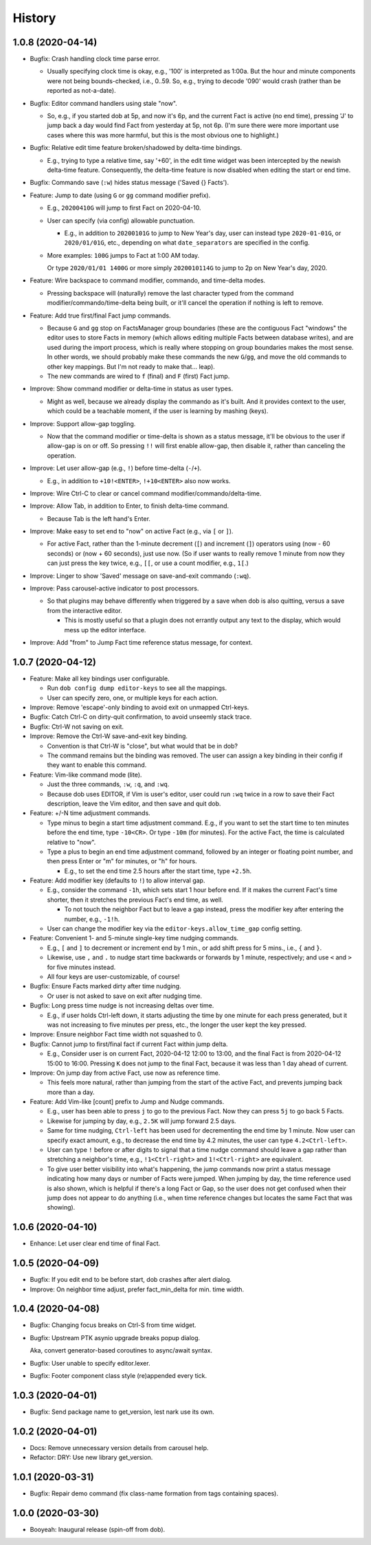 #######
History
#######

.. |dob| replace:: ``dob``
.. _dob: https://github.com/hotoffthehamster/dob

.. |dob-prompt| replace:: ``dob-prompt``
.. _dob-prompt: https://github.com/hotoffthehamster/dob-prompt

.. |dob-viewer| replace:: ``dob-viewer``
.. _dob-viewer: https://github.com/hotoffthehamster/dob-viewer

.. :changelog:

1.0.8 (2020-04-14)
==================

- Bugfix: Crash handling clock time parse error.

  - Usually specifying clock time is okay, e.g., '100' is interpreted
    as 1:00a. But the hour and minute components were not being
    bounds-checked, i.e., 0..59. So, e.g., trying to decode '090'
    would crash (rather than be reported as not-a-date).

- Bugfix: Editor command handlers using stale "now".

  - So, e.g., if you started dob at 5p, and now it's 6p, and the current
    Fact is active (no end time), pressing 'J' to jump back a day would
    find Fact from yesterday at 5p, not 6p. (I'm sure there were more
    important use cases where this was more harmful, but this is the
    most obvious one to highlight.)

- Bugfix: Relative edit time feature broken/shadowed by delta-time bindings.

  - E.g., trying to type a relative time, say '+60', in the edit time widget
    was been intercepted by the newish delta-time feature. Consequently, the
    delta-time feature is now disabled when editing the start or end time.

- Bugfix: Commando save (``:w``) hides status message ('Saved {} Facts').

- Feature: Jump to date (using ``G`` or ``gg`` command modifier prefix).

  - E.g., ``20200410G`` will jump to first Fact on 2020-04-10.

  - User can specify (via config) allowable punctuation.

    - E.g., in addition to ``20200101G`` to jump to New Year's day, user
      can instead type ``2020-01-01G``, or ``2020/01/01G``, etc., depending
      on what ``date_separators`` are specified in the config.

  - More examples: ``100G`` jumps to Fact at 1:00 AM today.

    Or type ``2020/01/01 1400G`` or more simply ``2020010114G``
    to jump to 2p on New Year's day, 2020.

- Feature: Wire backspace to command modifier, commando, and time-delta modes.

  - Pressing backspace will (naturally) remove the last character typed
    from the command modifier/commando/time-delta being built, or it'll
    cancel the operation if nothing is left to remove.

- Feature: Add true first/final Fact jump commands.

  - Because ``G`` and ``gg`` stop on FactsManager group boundaries
    (these are the contiguous Fact "windows" the editor uses to
    store Facts in memory (which allows editing multiple Facts
    between database writes), and are used during the import process,
    which is really where stopping on group boundaries makes the most
    sense. In other words, we should probably make these commands the
    new ``G``/``gg``, and move the old commands to other key mappings.
    But I'm not ready to make that... leap).

  - The new commands are wired to ``f`` (final) and ``F`` (first) Fact jump.

- Improve: Show command modifier or delta-time in status as user types.

  - Might as well, because we already display the commando as it's built.
    And it provides context to the user, which could be a teachable moment,
    if the user is learning by mashing (keys).

- Improve: Support allow-gap toggling.

  - Now that the command modifier or time-delta is shown as a status
    message, it'll be obvious to the user if allow-gap is on or off.
    So pressing ``!!`` will first enable allow-gap, then disable it,
    rather than canceling the operation.

- Improve: Let user allow-gap (e.g., ``!``) before time-delta (``-``/``+``).

  - E.g., in addition to ``+10!<ENTER>``, ``!+10<ENTER>`` also now works.

- Improve: Wire Ctrl-C to clear or cancel command modifier/commando/delta-time.

- Improve: Allow Tab, in addition to Enter, to finish delta-time command.

  - Because Tab is the left hand's Enter.

- Improve: Make easy to set end to "now" on active Fact (e.g., via ``[`` or ``]``).

  - For active Fact, rather than the 1-minute decrement (``[``) and increment
    (``]``) operators using (now - 60 seconds) or (now + 60 seconds), just use
    now. (So if user wants to really remove 1 minute from now they can just
    press the key twice, e.g., ``[[``, or use a count modifier, e.g., ``1[``.)

- Improve: Linger to show 'Saved' message on save-and-exit commando (``:wq``).

- Improve: Pass carousel-active indicator to post processors.

  - So that plugins may behave differently when triggered by a save when dob
    is also quitting, versus a save from the interactive editor.

    - This is mostly useful so that a plugin does not errantly output any
      text to the display, which would mess up the editor interface.

- Improve: Add "from" to Jump Fact time reference status message, for context.

1.0.7 (2020-04-12)
==================

- Feature: Make all key bindings user configurable.

  - Run ``dob config dump editor-keys`` to see all the mappings.

  - User can specify zero, one, or multiple keys for each action.

- Improve: Remove 'escape'-only binding to avoid exit on unmapped Ctrl-keys.

- Bugfix: Catch Ctrl-C on dirty-quit confirmation, to avoid unseemly stack trace.

- Bugfix: Ctrl-W not saving on exit.

- Improve: Remove the Ctrl-W save-and-exit key binding.

  - Convention is that Ctrl-W is "close", but what would that be in dob?

  - The command remains but the binding was removed. The user can assign
    a key binding in their config if they want to enable this command.

- Feature: Vim-like command mode (lite).

  - Just the three commands, ``:w``, ``:q``, and ``:wq``.

  - Because dob uses EDITOR, if Vim is user's editor, user could
    run ``:wq`` twice in a row to save their Fact description, leave
    the Vim editor, and then save and quit dob.

- Feature: +/-N time adjustment commands.

  - Type minus to begin a start time adjustment command. E.g., if you
    want to set the start time to ten minutes before the end time, type
    ``-10<CR>``. Or type ``-10m`` (for minutes). For the active Fact, the
    time is calculated relative to "now".

  - Type a plus to begin an end time adjustment command, followed by
    an integer or floating point number, and then press Enter or "m"
    for minutes, or "h" for hours.

    - E.g., to set the end time 2.5 hours after the start time, type ``+2.5h``.

- Feature: Add modifier key (defaults to ``!``) to allow interval gap.

  - E.g., consider the  command ``-1h``, which sets start 1 hour before end.
    If it makes the current Fact's time shorter, then it stretches the
    previous Fact's end time, as well.

    - To not touch the neighbor Fact but to leave a gap instead,
      press the modifier key after entering the number, e.g., ``-1!h``.

  - User can change the modifier key via the ``editor-keys.allow_time_gap``
    config setting.

- Feature: Convenient 1- and 5-minute single-key time nudging commands.

  - E.g., ``[`` and ``]`` to decrement or increment end by 1 min., or
    add shift press for 5 mins., i.e., ``{`` and ``}``.

  - Likewise, use ``,`` and ``.`` to nudge start time
    backwards or forwards by 1 minute, respectively;
    and use ``<`` and ``>`` for five minutes instead.

  - All four keys are user-customizable, of course!

- Bugfix: Ensure Facts marked dirty after time nudging.

  - Or user is not asked to save on exit after nudging time.

- Bugfix: Long press time nudge is not increasing deltas over time.

  - E.g., if user holds Ctrl-left down, it starts adjusting the time by
    one minute for each press generated, but it was not increasing to
    five minutes per press, etc., the longer the user kept the key pressed.

- Improve: Ensure neighbor Fact time width not squashed to 0.

- Bugfix: Cannot jump to first/final fact if current Fact within jump delta.

  - E.g., Consider user is on current Fact, 2020-04-12 12:00 to 13:00, and
    the final Fact is from 2020-04-12 15:00 to 16:00. Pressing ``K`` does not
    jump to the final Fact, because it was less than 1 day ahead of current.

- Improve: On jump day from active Fact, use now as reference time.

  - This feels more natural, rather than jumping from the start of the
    active Fact, and prevents jumping back more than a day.

- Feature: Add Vim-like [count] prefix to Jump and Nudge commands.

  - E.g., user has been able to press ``j`` to go to the previous Fact.
    Now they can press ``5j`` to go back 5 Facts.

  - Likewise for jumping by day, e.g., ``2.5K`` will jump forward 2.5 days.

  - Same for time nudging, ``Ctrl-left`` has been used for decrementing the
    end time by 1 minute. Now user can specify exact amount, e.g., to
    decrease the end time by 4.2 minutes, the user can type ``4.2<Ctrl-left>``.

  - User can type ``!`` before or after digits to signal that a time nudge
    command should leave a gap rather than stretching a neighbor's time,
    e.g., ``!1<Ctrl-right>`` and ``1!<Ctrl-right>`` are equivalent.

  - To give user better visibility into what's happening, the jump commands
    now print a status message indicating how many days or number of Facts
    were jumped. When jumping by day, the time reference used is also shown,
    which is helpful if there's a long Fact or Gap, so the user does not get
    confused when their jump does not appear to do anything (i.e., when
    time reference changes but locates the same Fact that was showing).

1.0.6 (2020-04-10)
==================

- Enhance: Let user clear end time of final Fact.

1.0.5 (2020-04-09)
==================

- Bugfix: If you edit end to be before start, dob crashes after alert dialog.

- Improve: On neighbor time adjust, prefer fact_min_delta for min. time width.

1.0.4 (2020-04-08)
==================

- Bugfix: Changing focus breaks on Ctrl-S from time widget.

- Bugfix: Upstream PTK asynio upgrade breaks popup dialog.

  Aka, convert generator-based coroutines to async/await syntax.

- Bugfix: User unable to specify editor.lexer.

- Bugfix: Footer component class style (re)appended every tick.

1.0.3 (2020-04-01)
==================

- Bugfix: Send package name to get_version, lest nark use its own.

1.0.2 (2020-04-01)
==================

- Docs: Remove unnecessary version details from carousel help.

- Refactor: DRY: Use new library get_version.

1.0.1 (2020-03-31)
==================

- Bugfix: Repair demo command (fix class-name formation from tags containing spaces).

1.0.0 (2020-03-30)
==================

- Booyeah: Inaugural release (spin-off from dob).

